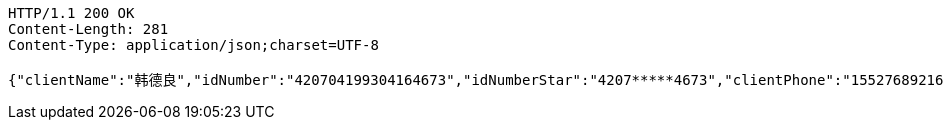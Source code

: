 [source,http,options="nowrap"]
----
HTTP/1.1 200 OK
Content-Length: 281
Content-Type: application/json;charset=UTF-8

{"clientName":"韩德良","idNumber":"420704199304164673","idNumberStar":"4207*****4673","clientPhone":"15527689216","clientPhoneStar":"155*****9216","custManagerId":"123456","managerName":"张三行","managerPhone":"18800000000","managerImg":"","hxBank":1,"nowDate":1552476918158}
----